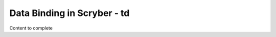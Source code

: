 ================================
Data Binding in Scryber - td
================================

Content to complete

